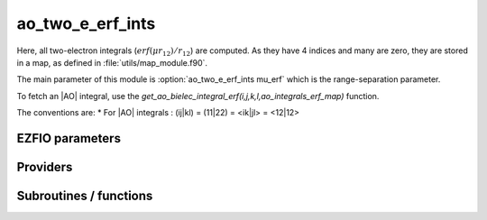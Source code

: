 .. _ao_two_e_erf_ints:

.. program:: ao_two_e_erf_ints

.. default-role:: option

======================
ao_two_e_erf_ints
======================

Here, all two-electron integrals (:math:`erf(\mu r_{12})/r_{12}`) are computed.
As they have 4 indices and many are zero, they are stored in a map, as defined
in :file:`utils/map_module.f90`.

The main parameter of this module is :option:`ao_two_e_erf_ints mu_erf` which is the range-separation parameter. 

To fetch an |AO| integral, use the
`get_ao_bielec_integral_erf(i,j,k,l,ao_integrals_erf_map)` function. 


The conventions are:
* For |AO| integrals : (ij|kl) = (11|22) = <ik|jl> = <12|12>






EZFIO parameters
----------------

.. option:: io_ao_two_e_integrals_erf

    Read/Write |AO| integrals with the long range interaction from/to disk [ Write | Read | None ]

    Default: None

.. option:: mu_erf

    cutting of the interaction in the range separated model

    Default: 0.5


Providers
---------


.. c:var:: ao_bielec_integral_erf_schwartz

    .. code:: text

        double precision, allocatable	:: ao_bielec_integral_erf_schwartz	(ao_num,ao_num)

    File: :file:`providers_ao_erf.irp.f`

    Needed to compute Schwartz inequalities




.. c:var:: ao_bielec_integrals_erf_in_map

    .. code:: text

        logical	:: ao_bielec_integrals_erf_in_map

    File: :file:`providers_ao_erf.irp.f`

    Map of Atomic integrals i(r1) j(r2) 1/r12 k(r1) l(r2)




.. c:var:: ao_integrals_erf_cache

    .. code:: text

        double precision, allocatable	:: ao_integrals_erf_cache	(0:64*64*64*64)

    File: :file:`map_integrals_erf.irp.f`

    Cache of |AO| integrals for fast access




.. c:var:: ao_integrals_erf_cache_max

    .. code:: text

        integer	:: ao_integrals_erf_cache_min
        integer	:: ao_integrals_erf_cache_max

    File: :file:`map_integrals_erf.irp.f`

    Min and max values of the AOs for which the integrals are in the cache




.. c:var:: ao_integrals_erf_cache_min

    .. code:: text

        integer	:: ao_integrals_erf_cache_min
        integer	:: ao_integrals_erf_cache_max

    File: :file:`map_integrals_erf.irp.f`

    Min and max values of the AOs for which the integrals are in the cache




.. c:var:: ao_integrals_erf_map

    .. code:: text

        type(map_type)	:: ao_integrals_erf_map

    File: :file:`map_integrals_erf.irp.f`

    |AO| integrals




.. c:var:: general_primitive_integral_erf

    .. code:: text

        double precision function general_primitive_integral_erf(dim,            &
              P_new,P_center,fact_p,p,p_inv,iorder_p,                        &
              Q_new,Q_center,fact_q,q,q_inv,iorder_q)

    File: :file:`two_e_integrals_erf.irp.f`

    Computes the integral <pq|rs> where p,q,r,s are Gaussian primitives




Subroutines / functions
-----------------------



.. c:function:: ao_bielec_integral_erf

    .. code:: text

        double precision function ao_bielec_integral_erf(i,j,k,l)

    File: :file:`two_e_integrals_erf.irp.f`

    integral of the AO basis <ik|jl> or (ij|kl) i(r1) j(r1) 1/r12 k(r2) l(r2)





.. c:function:: ao_bielec_integral_schwartz_accel_erf

    .. code:: text

        double precision function ao_bielec_integral_schwartz_accel_erf(i,j,k,l)

    File: :file:`two_e_integrals_erf.irp.f`

    integral of the AO basis <ik|jl> or (ij|kl) i(r1) j(r1) 1/r12 k(r2) l(r2)





.. c:function:: ao_bielec_integrals_erf_in_map_collector

    .. code:: text

        subroutine ao_bielec_integrals_erf_in_map_collector(zmq_socket_pull)

    File: :file:`integrals_erf_in_map_slave.irp.f`

    Collects results from the AO integral calculation





.. c:function:: ao_bielec_integrals_erf_in_map_slave

    .. code:: text

        subroutine ao_bielec_integrals_erf_in_map_slave(thread,iproc)

    File: :file:`integrals_erf_in_map_slave.irp.f`

    Computes a buffer of integrals





.. c:function:: ao_bielec_integrals_erf_in_map_slave_inproc

    .. code:: text

        subroutine ao_bielec_integrals_erf_in_map_slave_inproc(i)

    File: :file:`integrals_erf_in_map_slave.irp.f`

    Computes a buffer of integrals. i is the ID of the current thread.





.. c:function:: ao_bielec_integrals_erf_in_map_slave_tcp

    .. code:: text

        subroutine ao_bielec_integrals_erf_in_map_slave_tcp(i)

    File: :file:`integrals_erf_in_map_slave.irp.f`

    Computes a buffer of integrals. i is the ID of the current thread.





.. c:function:: clear_ao_erf_map

    .. code:: text

        subroutine clear_ao_erf_map

    File: :file:`map_integrals_erf.irp.f`

    Frees the memory of the |AO| map





.. c:function:: compute_ao_bielec_integrals_erf

    .. code:: text

        subroutine compute_ao_bielec_integrals_erf(j,k,l,sze,buffer_value)

    File: :file:`two_e_integrals_erf.irp.f`

    Compute AO 1/r12 integrals for all i and fixed j,k,l





.. c:function:: compute_ao_integrals_erf_jl

    .. code:: text

        subroutine compute_ao_integrals_erf_jl(j,l,n_integrals,buffer_i,buffer_value)

    File: :file:`two_e_integrals_erf.irp.f`

    Parallel client for AO integrals





.. c:function:: dump_ao_integrals_erf

    .. code:: text

        subroutine dump_ao_integrals_erf(filename)

    File: :file:`map_integrals_erf.irp.f`

    Save to disk the |AO| erf integrals





.. c:function:: eri_erf

    .. code:: text

        double precision function ERI_erf(alpha,beta,delta,gama,a_x,b_x,c_x,d_x,a_y,b_y,c_y,d_y,a_z,b_z,c_z,d_z)

    File: :file:`two_e_integrals_erf.irp.f`

    ATOMIC PRIMTIVE bielectronic integral between the 4 primitives :: primitive_1 = x1**(a_x) y1**(a_y) z1**(a_z) exp(-alpha * r1**2) primitive_2 = x1**(b_x) y1**(b_y) z1**(b_z) exp(- beta * r1**2) primitive_3 = x2**(c_x) y2**(c_y) z2**(c_z) exp(-delta * r2**2) primitive_4 = x2**(d_x) y2**(d_y) z2**(d_z) exp(- gama * r2**2)





.. c:function:: get_ao_bielec_integral_erf

    .. code:: text

        double precision function get_ao_bielec_integral_erf(i,j,k,l,map) result(result)

    File: :file:`map_integrals_erf.irp.f`

    Gets one |AO| two-electron integral from the |AO| map





.. c:function:: get_ao_bielec_integrals_erf

    .. code:: text

        subroutine get_ao_bielec_integrals_erf(j,k,l,sze,out_val)

    File: :file:`map_integrals_erf.irp.f`

    Gets multiple |AO| two-electron integral from the |AO| map . All i are retrieved for j,k,l fixed.





.. c:function:: get_ao_bielec_integrals_erf_non_zero

    .. code:: text

        subroutine get_ao_bielec_integrals_erf_non_zero(j,k,l,sze,out_val,out_val_index,non_zero_int)

    File: :file:`map_integrals_erf.irp.f`

    Gets multiple |AO| two-electron integrals from the |AO| map . All non-zero i are retrieved for j,k,l fixed.





.. c:function:: get_ao_erf_map_size

    .. code:: text

        function get_ao_erf_map_size()

    File: :file:`map_integrals_erf.irp.f`

    Returns the number of elements in the |AO| map





.. c:function:: insert_into_ao_integrals_erf_map

    .. code:: text

        subroutine insert_into_ao_integrals_erf_map(n_integrals,buffer_i, buffer_values)

    File: :file:`map_integrals_erf.irp.f`

    Create new entry into |AO| map





.. c:function:: integrale_new_erf

    .. code:: text

        subroutine integrale_new_erf(I_f,a_x,b_x,c_x,d_x,a_y,b_y,c_y,d_y,a_z,b_z,c_z,d_z,p,q,n_pt)

    File: :file:`two_e_integrals_erf.irp.f`

    calculate the integral of the polynom :: I_x1(a_x+b_x, c_x+d_x,p,q) * I_x1(a_y+b_y, c_y+d_y,p,q) * I_x1(a_z+b_z, c_z+d_z,p,q) between ( 0 ; 1)





.. c:function:: load_ao_integrals_erf

    .. code:: text

        integer function load_ao_integrals_erf(filename)

    File: :file:`map_integrals_erf.irp.f`

    Read from disk the |AO| erf integrals





.. c:function:: save_erf_bi_elec_integrals_ao

    .. code:: text

        subroutine save_erf_bi_elec_integrals_ao

    File: :file:`routines_save_integrals_erf.irp.f`

    





.. c:function:: save_erf_bielec_ints_ao_into_ints_ao

    .. code:: text

        subroutine save_erf_bielec_ints_ao_into_ints_ao

    File: :file:`routines_save_integrals_erf.irp.f`

    


